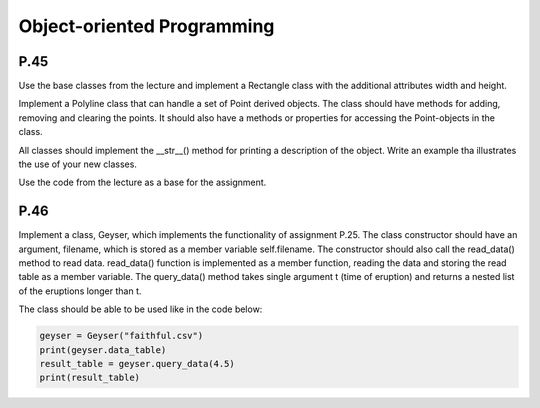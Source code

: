 Object-oriented Programming
===========================

P.45
----

Use the base classes from the lecture and implement a Rectangle class with the additional attributes
width and height.

Implement a Polyline class that can handle a set of Point derived objects. The class should have methods for adding, removing and clearing the points. It should also have a methods or properties for accessing the Point-objects in the class.

All classes should implement the __str__() method for printing a description of the object.
Write an example tha illustrates the use of your new classes.

Use the code from the lecture as a base for the assignment.

P.46
----

Implement a class, Geyser, which implements the functionality of assignment P.25. The class constructor should have an argument, filename, which is stored as a member variable self.filename. The constructor should also call the read_data() method to read data. read_data() function is implemented as a member function, reading the data and storing the read table as a member variable. The query_data() method takes single argument t (time of eruption) and returns a nested list of the eruptions longer than t.

The class should be able to be used like in the code below:

.. code-block:: Python

    geyser = Geyser("faithful.csv")
    print(geyser.data_table)
    result_table = geyser.query_data(4.5)
    print(result_table)


